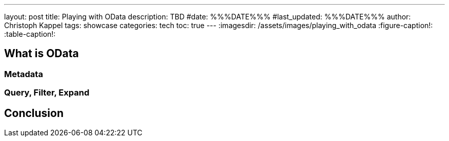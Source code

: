 ---
layout: post
title: Playing with OData
description: TBD
#date: %%%DATE%%%
#last_updated: %%%DATE%%%
author: Christoph Kappel
tags: showcase
categories: tech
toc: true
---
ifdef::asciidoctorconfigdir[]
:imagesdir: {asciidoctorconfigdir}/../assets/images/playing_with_odata
endif::[]
ifndef::asciidoctorconfigdir[]
:imagesdir: /assets/images/playing_with_odata
endif::[]
:figure-caption!:
:table-caption!:

== What is OData

=== Metadata

=== Query, Filter, Expand

== Conclusion